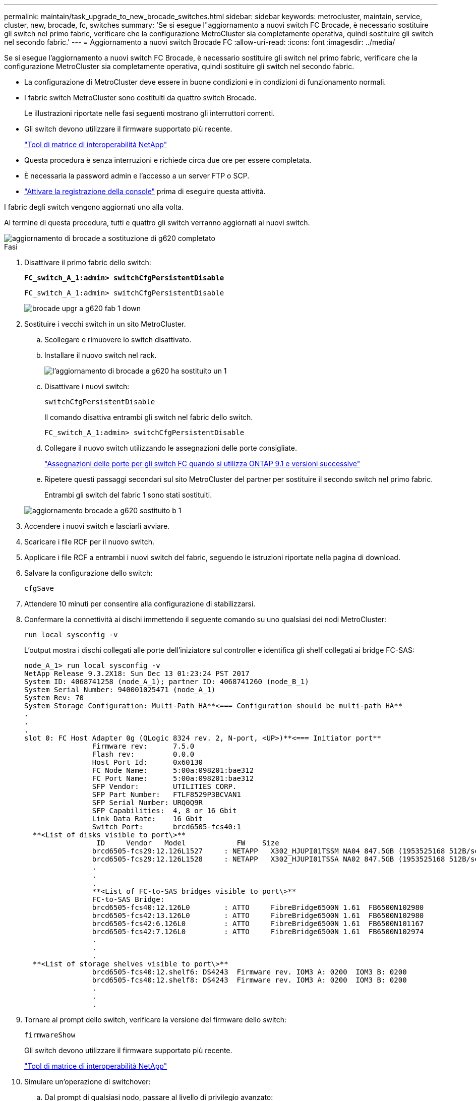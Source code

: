 ---
permalink: maintain/task_upgrade_to_new_brocade_switches.html 
sidebar: sidebar 
keywords: metrocluster, maintain, service, cluster, new, brocade, fc, switches 
summary: 'Se si esegue l"aggiornamento a nuovi switch FC Brocade, è necessario sostituire gli switch nel primo fabric, verificare che la configurazione MetroCluster sia completamente operativa, quindi sostituire gli switch nel secondo fabric.' 
---
= Aggiornamento a nuovi switch Brocade FC
:allow-uri-read: 
:icons: font
:imagesdir: ../media/


[role="lead"]
Se si esegue l'aggiornamento a nuovi switch FC Brocade, è necessario sostituire gli switch nel primo fabric, verificare che la configurazione MetroCluster sia completamente operativa, quindi sostituire gli switch nel secondo fabric.

* La configurazione di MetroCluster deve essere in buone condizioni e in condizioni di funzionamento normali.
* I fabric switch MetroCluster sono costituiti da quattro switch Brocade.
+
Le illustrazioni riportate nelle fasi seguenti mostrano gli interruttori correnti.

* Gli switch devono utilizzare il firmware supportato più recente.
+
https://mysupport.netapp.com/matrix["Tool di matrice di interoperabilità NetApp"^]

* Questa procedura è senza interruzioni e richiede circa due ore per essere completata.
* È necessaria la password admin e l'accesso a un server FTP o SCP.
* link:enable-console-logging-before-maintenance.html["Attivare la registrazione della console"] prima di eseguire questa attività.


I fabric degli switch vengono aggiornati uno alla volta.

Al termine di questa procedura, tutti e quattro gli switch verranno aggiornati ai nuovi switch.

image::../media/brocade_upgr_to_g620_replacement_completed.gif[aggiornamento di brocade a sostituzione di g620 completato]

.Fasi
. Disattivare il primo fabric dello switch:
+
`*FC_switch_A_1:admin> switchCfgPersistentDisable*`

+
[listing]
----
FC_switch_A_1:admin> switchCfgPersistentDisable
----
+
image::../media/brocade_upgr_to_g620_fab_1_down.gif[brocade upgr a g620 fab 1 down]

. Sostituire i vecchi switch in un sito MetroCluster.
+
.. Scollegare e rimuovere lo switch disattivato.
.. Installare il nuovo switch nel rack.
+
image::../media/brocade_upgr_to_g620_replaced_a_1.gif[l'aggiornamento di brocade a g620 ha sostituito un 1]

.. Disattivare i nuovi switch:
+
`switchCfgPersistentDisable`

+
Il comando disattiva entrambi gli switch nel fabric dello switch.

+
[listing]
----
FC_switch_A_1:admin> switchCfgPersistentDisable
----
.. Collegare il nuovo switch utilizzando le assegnazioni delle porte consigliate.
+
link:concept_port_assignments_for_fc_switches_when_using_ontap_9_1_and_later.html["Assegnazioni delle porte per gli switch FC quando si utilizza ONTAP 9.1 e versioni successive"]

.. Ripetere questi passaggi secondari sul sito MetroCluster del partner per sostituire il secondo switch nel primo fabric.
+
Entrambi gli switch del fabric 1 sono stati sostituiti.

+
image::../media/brocade_upgr_to_g620_replaced_b_1.gif[aggiornamento brocade a g620 sostituito b 1]



. Accendere i nuovi switch e lasciarli avviare.
. Scaricare i file RCF per il nuovo switch.
. Applicare i file RCF a entrambi i nuovi switch del fabric, seguendo le istruzioni riportate nella pagina di download.
. Salvare la configurazione dello switch:
+
`cfgSave`

. Attendere 10 minuti per consentire alla configurazione di stabilizzarsi.
. Confermare la connettività ai dischi immettendo il seguente comando su uno qualsiasi dei nodi MetroCluster:
+
`run local sysconfig -v`

+
L'output mostra i dischi collegati alle porte dell'iniziatore sul controller e identifica gli shelf collegati ai bridge FC-SAS:

+
[listing]
----

node_A_1> run local sysconfig -v
NetApp Release 9.3.2X18: Sun Dec 13 01:23:24 PST 2017
System ID: 4068741258 (node_A_1); partner ID: 4068741260 (node_B_1)
System Serial Number: 940001025471 (node_A_1)
System Rev: 70
System Storage Configuration: Multi-Path HA**<=== Configuration should be multi-path HA**
.
.
.
slot 0: FC Host Adapter 0g (QLogic 8324 rev. 2, N-port, <UP>)**<=== Initiator port**
		Firmware rev:      7.5.0
		Flash rev:         0.0.0
		Host Port Id:      0x60130
		FC Node Name:      5:00a:098201:bae312
		FC Port Name:      5:00a:098201:bae312
		SFP Vendor:        UTILITIES CORP.
		SFP Part Number:   FTLF8529P3BCVAN1
		SFP Serial Number: URQ0Q9R
		SFP Capabilities:  4, 8 or 16 Gbit
		Link Data Rate:    16 Gbit
		Switch Port:       brcd6505-fcs40:1
  **<List of disks visible to port\>**
		 ID     Vendor   Model            FW    Size
		brcd6505-fcs29:12.126L1527     : NETAPP   X302_HJUPI01TSSM NA04 847.5GB (1953525168 512B/sect)
		brcd6505-fcs29:12.126L1528     : NETAPP   X302_HJUPI01TSSA NA02 847.5GB (1953525168 512B/sect)
		.
		.
		.
		**<List of FC-to-SAS bridges visible to port\>**
		FC-to-SAS Bridge:
		brcd6505-fcs40:12.126L0        : ATTO     FibreBridge6500N 1.61  FB6500N102980
		brcd6505-fcs42:13.126L0        : ATTO     FibreBridge6500N 1.61  FB6500N102980
		brcd6505-fcs42:6.126L0         : ATTO     FibreBridge6500N 1.61  FB6500N101167
		brcd6505-fcs42:7.126L0         : ATTO     FibreBridge6500N 1.61  FB6500N102974
		.
		.
		.
  **<List of storage shelves visible to port\>**
		brcd6505-fcs40:12.shelf6: DS4243  Firmware rev. IOM3 A: 0200  IOM3 B: 0200
		brcd6505-fcs40:12.shelf8: DS4243  Firmware rev. IOM3 A: 0200  IOM3 B: 0200
		.
		.
		.
----
. Tornare al prompt dello switch, verificare la versione del firmware dello switch:
+
`firmwareShow`

+
Gli switch devono utilizzare il firmware supportato più recente.

+
https://mysupport.netapp.com/matrix["Tool di matrice di interoperabilità NetApp"]

. Simulare un'operazione di switchover:
+
.. Dal prompt di qualsiasi nodo, passare al livello di privilegio avanzato: +
`set -privilege advanced`
+
Quando viene richiesto di passare alla modalità avanzata, rispondere con "`y`" e visualizzare il prompt della modalità avanzata (*).

.. Eseguire l'operazione di switchover con `-simulate` parametro:
+
`metrocluster switchover -simulate`

.. Tornare al livello di privilegio admin:
+
`set -privilege admin`



. Ripetere i passaggi precedenti sul secondo fabric dello switch.


Dopo aver ripetuto i passaggi, tutti e quattro gli switch sono stati aggiornati e la configurazione MetroCluster funziona normalmente.

image::../media/brocade_upgr_to_g620_replacement_completed.gif[aggiornamento di brocade a sostituzione di g620 completato]
